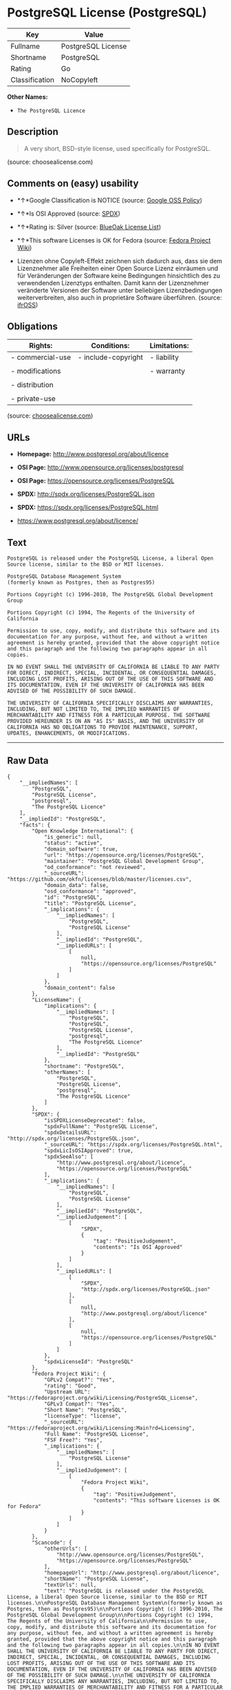 * PostgreSQL License (PostgreSQL)

| Key              | Value                |
|------------------+----------------------|
| Fullname         | PostgreSQL License   |
| Shortname        | PostgreSQL           |
| Rating           | Go                   |
| Classification   | NoCopyleft           |

*Other Names:*

- =The PostgreSQL Licence=

** Description

#+BEGIN_QUOTE
  A very short, BSD-style license, used specifically for PostgreSQL.
#+END_QUOTE

(source: choosealicense.com)

** Comments on (easy) usability

- *↑*Google Classification is NOTICE (source:
  [[https://opensource.google.com/docs/thirdparty/licenses/][Google OSS
  Policy]])

- *↑*Is OSI Approved (source:
  [[https://spdx.org/licenses/PostgreSQL.html][SPDX]])

- *↑*Rating is: Silver (source:
  [[https://blueoakcouncil.org/list][BlueOak License List]])

- *↑*This software Licenses is OK for Fedora (source:
  [[https://fedoraproject.org/wiki/Licensing:Main?rd=Licensing][Fedora
  Project Wiki]])

- Lizenzen ohne Copyleft-Effekt zeichnen sich dadurch aus, dass sie dem
  Lizenznehmer alle Freiheiten einer Open Source Lizenz einräumen und
  für Veränderungen der Software keine Bedingungen hinsichtlich des zu
  verwendenden Lizenztyps enthalten. Damit kann der Lizenznehmer
  veränderte Versionen der Software unter beliebigen Lizenzbedingungen
  weiterverbreiten, also auch in proprietäre Software überführen.
  (source: [[https://ifross.github.io/ifrOSS/Lizenzcenter][ifrOSS]])

** Obligations

| Rights:            | Conditions:           | Limitations:   |
|--------------------+-----------------------+----------------|
| - commercial-use   | - include-copyright   | - liability    |
|                    |                       |                |
| - modifications    |                       | - warranty     |
|                    |                       |                |
| - distribution     |                       |                |
|                    |                       |                |
| - private-use      |                       |                |
                                                             

(source:
[[https://github.com/github/choosealicense.com/blob/gh-pages/_licenses/postgresql.txt][choosealicense.com]])

** URLs

- *Homepage:* http://www.postgresql.org/about/licence

- *OSI Page:* http://www.opensource.org/licenses/postgresql

- *OSI Page:* https://opensource.org/licenses/PostgreSQL

- *SPDX:* http://spdx.org/licenses/PostgreSQL.json

- *SPDX:* https://spdx.org/licenses/PostgreSQL.html

- https://www.postgresql.org/about/licence/

** Text

#+BEGIN_EXAMPLE
    PostgreSQL is released under the PostgreSQL License, a liberal Open Source license, similar to the BSD or MIT licenses.

    PostgreSQL Database Management System
    (formerly known as Postgres, then as Postgres95)

    Portions Copyright (c) 1996-2010, The PostgreSQL Global Development Group

    Portions Copyright (c) 1994, The Regents of the University of California

    Permission to use, copy, modify, and distribute this software and its documentation for any purpose, without fee, and without a written agreement is hereby granted, provided that the above copyright notice and this paragraph and the following two paragraphs appear in all copies.

    IN NO EVENT SHALL THE UNIVERSITY OF CALIFORNIA BE LIABLE TO ANY PARTY FOR DIRECT, INDIRECT, SPECIAL, INCIDENTAL, OR CONSEQUENTIAL DAMAGES, INCLUDING LOST PROFITS, ARISING OUT OF THE USE OF THIS SOFTWARE AND ITS DOCUMENTATION, EVEN IF THE UNIVERSITY OF CALIFORNIA HAS BEEN ADVISED OF THE POSSIBILITY OF SUCH DAMAGE.

    THE UNIVERSITY OF CALIFORNIA SPECIFICALLY DISCLAIMS ANY WARRANTIES, INCLUDING, BUT NOT LIMITED TO, THE IMPLIED WARRANTIES OF MERCHANTABILITY AND FITNESS FOR A PARTICULAR PURPOSE. THE SOFTWARE PROVIDED HEREUNDER IS ON AN "AS IS" BASIS, AND THE UNIVERSITY OF CALIFORNIA HAS NO OBLIGATIONS TO PROVIDE MAINTENANCE, SUPPORT, UPDATES, ENHANCEMENTS, OR MODIFICATIONS.
#+END_EXAMPLE

--------------

** Raw Data

#+BEGIN_EXAMPLE
    {
        "__impliedNames": [
            "PostgreSQL",
            "PostgreSQL License",
            "postgresql",
            "The PostgreSQL Licence"
        ],
        "__impliedId": "PostgreSQL",
        "facts": {
            "Open Knowledge International": {
                "is_generic": null,
                "status": "active",
                "domain_software": true,
                "url": "https://opensource.org/licenses/PostgreSQL",
                "maintainer": "PostgreSQL Global Development Group",
                "od_conformance": "not reviewed",
                "_sourceURL": "https://github.com/okfn/licenses/blob/master/licenses.csv",
                "domain_data": false,
                "osd_conformance": "approved",
                "id": "PostgreSQL",
                "title": "PostgreSQL License",
                "_implications": {
                    "__impliedNames": [
                        "PostgreSQL",
                        "PostgreSQL License"
                    ],
                    "__impliedId": "PostgreSQL",
                    "__impliedURLs": [
                        [
                            null,
                            "https://opensource.org/licenses/PostgreSQL"
                        ]
                    ]
                },
                "domain_content": false
            },
            "LicenseName": {
                "implications": {
                    "__impliedNames": [
                        "PostgreSQL",
                        "PostgreSQL",
                        "PostgreSQL License",
                        "postgresql",
                        "The PostgreSQL Licence"
                    ],
                    "__impliedId": "PostgreSQL"
                },
                "shortname": "PostgreSQL",
                "otherNames": [
                    "PostgreSQL",
                    "PostgreSQL License",
                    "postgresql",
                    "The PostgreSQL Licence"
                ]
            },
            "SPDX": {
                "isSPDXLicenseDeprecated": false,
                "spdxFullName": "PostgreSQL License",
                "spdxDetailsURL": "http://spdx.org/licenses/PostgreSQL.json",
                "_sourceURL": "https://spdx.org/licenses/PostgreSQL.html",
                "spdxLicIsOSIApproved": true,
                "spdxSeeAlso": [
                    "http://www.postgresql.org/about/licence",
                    "https://opensource.org/licenses/PostgreSQL"
                ],
                "_implications": {
                    "__impliedNames": [
                        "PostgreSQL",
                        "PostgreSQL License"
                    ],
                    "__impliedId": "PostgreSQL",
                    "__impliedJudgement": [
                        [
                            "SPDX",
                            {
                                "tag": "PositiveJudgement",
                                "contents": "Is OSI Approved"
                            }
                        ]
                    ],
                    "__impliedURLs": [
                        [
                            "SPDX",
                            "http://spdx.org/licenses/PostgreSQL.json"
                        ],
                        [
                            null,
                            "http://www.postgresql.org/about/licence"
                        ],
                        [
                            null,
                            "https://opensource.org/licenses/PostgreSQL"
                        ]
                    ]
                },
                "spdxLicenseId": "PostgreSQL"
            },
            "Fedora Project Wiki": {
                "GPLv2 Compat?": "Yes",
                "rating": "Good",
                "Upstream URL": "https://fedoraproject.org/wiki/Licensing/PostgreSQL_License",
                "GPLv3 Compat?": "Yes",
                "Short Name": "PostgreSQL",
                "licenseType": "license",
                "_sourceURL": "https://fedoraproject.org/wiki/Licensing:Main?rd=Licensing",
                "Full Name": "PostgreSQL License",
                "FSF Free?": "Yes",
                "_implications": {
                    "__impliedNames": [
                        "PostgreSQL License"
                    ],
                    "__impliedJudgement": [
                        [
                            "Fedora Project Wiki",
                            {
                                "tag": "PositiveJudgement",
                                "contents": "This software Licenses is OK for Fedora"
                            }
                        ]
                    ]
                }
            },
            "Scancode": {
                "otherUrls": [
                    "http://www.opensource.org/licenses/PostgreSQL",
                    "https://opensource.org/licenses/PostgreSQL"
                ],
                "homepageUrl": "http://www.postgresql.org/about/licence",
                "shortName": "PostgreSQL License",
                "textUrls": null,
                "text": "PostgreSQL is released under the PostgreSQL License, a liberal Open Source license, similar to the BSD or MIT licenses.\n\nPostgreSQL Database Management System\n(formerly known as Postgres, then as Postgres95)\n\nPortions Copyright (c) 1996-2010, The PostgreSQL Global Development Group\n\nPortions Copyright (c) 1994, The Regents of the University of California\n\nPermission to use, copy, modify, and distribute this software and its documentation for any purpose, without fee, and without a written agreement is hereby granted, provided that the above copyright notice and this paragraph and the following two paragraphs appear in all copies.\n\nIN NO EVENT SHALL THE UNIVERSITY OF CALIFORNIA BE LIABLE TO ANY PARTY FOR DIRECT, INDIRECT, SPECIAL, INCIDENTAL, OR CONSEQUENTIAL DAMAGES, INCLUDING LOST PROFITS, ARISING OUT OF THE USE OF THIS SOFTWARE AND ITS DOCUMENTATION, EVEN IF THE UNIVERSITY OF CALIFORNIA HAS BEEN ADVISED OF THE POSSIBILITY OF SUCH DAMAGE.\n\nTHE UNIVERSITY OF CALIFORNIA SPECIFICALLY DISCLAIMS ANY WARRANTIES, INCLUDING, BUT NOT LIMITED TO, THE IMPLIED WARRANTIES OF MERCHANTABILITY AND FITNESS FOR A PARTICULAR PURPOSE. THE SOFTWARE PROVIDED HEREUNDER IS ON AN \"AS IS\" BASIS, AND THE UNIVERSITY OF CALIFORNIA HAS NO OBLIGATIONS TO PROVIDE MAINTENANCE, SUPPORT, UPDATES, ENHANCEMENTS, OR MODIFICATIONS.",
                "category": "Permissive",
                "osiUrl": "http://www.opensource.org/licenses/postgresql",
                "owner": "PostgreSQL",
                "_sourceURL": "https://github.com/nexB/scancode-toolkit/blob/develop/src/licensedcode/data/licenses/postgresql.yml",
                "key": "postgresql",
                "name": "PostgreSQL License",
                "spdxId": "PostgreSQL",
                "_implications": {
                    "__impliedNames": [
                        "postgresql",
                        "PostgreSQL License",
                        "PostgreSQL"
                    ],
                    "__impliedId": "PostgreSQL",
                    "__impliedCopyleft": [
                        [
                            "Scancode",
                            "NoCopyleft"
                        ]
                    ],
                    "__calculatedCopyleft": "NoCopyleft",
                    "__impliedText": "PostgreSQL is released under the PostgreSQL License, a liberal Open Source license, similar to the BSD or MIT licenses.\n\nPostgreSQL Database Management System\n(formerly known as Postgres, then as Postgres95)\n\nPortions Copyright (c) 1996-2010, The PostgreSQL Global Development Group\n\nPortions Copyright (c) 1994, The Regents of the University of California\n\nPermission to use, copy, modify, and distribute this software and its documentation for any purpose, without fee, and without a written agreement is hereby granted, provided that the above copyright notice and this paragraph and the following two paragraphs appear in all copies.\n\nIN NO EVENT SHALL THE UNIVERSITY OF CALIFORNIA BE LIABLE TO ANY PARTY FOR DIRECT, INDIRECT, SPECIAL, INCIDENTAL, OR CONSEQUENTIAL DAMAGES, INCLUDING LOST PROFITS, ARISING OUT OF THE USE OF THIS SOFTWARE AND ITS DOCUMENTATION, EVEN IF THE UNIVERSITY OF CALIFORNIA HAS BEEN ADVISED OF THE POSSIBILITY OF SUCH DAMAGE.\n\nTHE UNIVERSITY OF CALIFORNIA SPECIFICALLY DISCLAIMS ANY WARRANTIES, INCLUDING, BUT NOT LIMITED TO, THE IMPLIED WARRANTIES OF MERCHANTABILITY AND FITNESS FOR A PARTICULAR PURPOSE. THE SOFTWARE PROVIDED HEREUNDER IS ON AN \"AS IS\" BASIS, AND THE UNIVERSITY OF CALIFORNIA HAS NO OBLIGATIONS TO PROVIDE MAINTENANCE, SUPPORT, UPDATES, ENHANCEMENTS, OR MODIFICATIONS.",
                    "__impliedURLs": [
                        [
                            "Homepage",
                            "http://www.postgresql.org/about/licence"
                        ],
                        [
                            "OSI Page",
                            "http://www.opensource.org/licenses/postgresql"
                        ],
                        [
                            null,
                            "http://www.opensource.org/licenses/PostgreSQL"
                        ],
                        [
                            null,
                            "https://opensource.org/licenses/PostgreSQL"
                        ]
                    ]
                }
            },
            "OpenChainPolicyTemplate": {
                "isSaaSDeemed": "no",
                "licenseType": "permissive",
                "freedomOrDeath": "no",
                "typeCopyleft": "no",
                "_sourceURL": "https://github.com/OpenChain-Project/curriculum/raw/ddf1e879341adbd9b297cd67c5d5c16b2076540b/policy-template/Open%20Source%20Policy%20Template%20for%20OpenChain%20Specification%201.2.ods",
                "name": "The PostgreSQL License ",
                "commercialUse": true,
                "spdxId": "PostgreSQL",
                "_implications": {
                    "__impliedNames": [
                        "PostgreSQL"
                    ]
                }
            },
            "BlueOak License List": {
                "BlueOakRating": "Silver",
                "url": "https://spdx.org/licenses/PostgreSQL.html",
                "isPermissive": true,
                "_sourceURL": "https://blueoakcouncil.org/list",
                "name": "PostgreSQL License",
                "id": "PostgreSQL",
                "_implications": {
                    "__impliedNames": [
                        "PostgreSQL"
                    ],
                    "__impliedJudgement": [
                        [
                            "BlueOak License List",
                            {
                                "tag": "PositiveJudgement",
                                "contents": "Rating is: Silver"
                            }
                        ]
                    ],
                    "__impliedCopyleft": [
                        [
                            "BlueOak License List",
                            "NoCopyleft"
                        ]
                    ],
                    "__calculatedCopyleft": "NoCopyleft",
                    "__impliedURLs": [
                        [
                            "SPDX",
                            "https://spdx.org/licenses/PostgreSQL.html"
                        ]
                    ]
                }
            },
            "ifrOSS": {
                "ifrKind": "IfrNoCopyleft",
                "ifrURL": "https://www.postgresql.org/about/licence/",
                "_sourceURL": "https://ifross.github.io/ifrOSS/Lizenzcenter",
                "ifrName": "PostgreSQL License",
                "ifrId": null,
                "_implications": {
                    "__impliedNames": [
                        "PostgreSQL License"
                    ],
                    "__impliedJudgement": [
                        [
                            "ifrOSS",
                            {
                                "tag": "NeutralJudgement",
                                "contents": "Lizenzen ohne Copyleft-Effekt zeichnen sich dadurch aus, dass sie dem Lizenznehmer alle Freiheiten einer Open Source Lizenz einrÃ¤umen und fÃ¼r VerÃ¤nderungen der Software keine Bedingungen hinsichtlich des zu verwendenden Lizenztyps enthalten. Damit kann der Lizenznehmer verÃ¤nderte Versionen der Software unter beliebigen Lizenzbedingungen weiterverbreiten, also auch in proprietÃ¤re Software Ã¼berfÃ¼hren."
                            }
                        ]
                    ],
                    "__impliedCopyleft": [
                        [
                            "ifrOSS",
                            "NoCopyleft"
                        ]
                    ],
                    "__calculatedCopyleft": "NoCopyleft",
                    "__impliedURLs": [
                        [
                            null,
                            "https://www.postgresql.org/about/licence/"
                        ]
                    ]
                }
            },
            "OpenSourceInitiative": {
                "text": [
                    {
                        "url": "https://opensource.org/licenses/PostgreSQL",
                        "title": "HTML",
                        "media_type": "text/html"
                    }
                ],
                "identifiers": [
                    {
                        "identifier": "PostgreSQL",
                        "scheme": "SPDX"
                    }
                ],
                "superseded_by": null,
                "_sourceURL": "https://opensource.org/licenses/",
                "name": "The PostgreSQL Licence",
                "other_names": [],
                "keywords": [
                    "osi-approved",
                    "discouraged",
                    "redundant"
                ],
                "id": "PostgreSQL",
                "links": [
                    {
                        "note": "OSI Page",
                        "url": "https://opensource.org/licenses/PostgreSQL"
                    }
                ],
                "_implications": {
                    "__impliedNames": [
                        "PostgreSQL",
                        "The PostgreSQL Licence",
                        "PostgreSQL"
                    ],
                    "__impliedURLs": [
                        [
                            "OSI Page",
                            "https://opensource.org/licenses/PostgreSQL"
                        ]
                    ]
                }
            },
            "choosealicense.com": {
                "limitations": [
                    "liability",
                    "warranty"
                ],
                "_sourceURL": "https://github.com/github/choosealicense.com/blob/gh-pages/_licenses/postgresql.txt",
                "content": "---\ntitle: PostgreSQL License\nspdx-id: PostgreSQL\n\ndescription: A very short, BSD-style license, used specifically for PostgreSQL.  \n\nhow: To use it, say that it is The PostgreSQL License, and then substitute the copyright year and name of the copyright holder into the body of the license. Then put the license into a prominent file (\"COPYRIGHT\", \"LICENSE\" or \"COPYING\" are common names for this file) in your software distribution.\n\nusing:\n  - pgBadger: https://github.com/darold/pgbadger/blob/master/LICENSE\n  - pgAdmin: https://github.com/postgres/pgadmin4/blob/master/LICENSE\n  - .NET Access to PostgreSQL: https://github.com/npgsql/npgsql/blob/dev/LICENSE\n\npermissions:\n  - commercial-use\n  - modifications\n  - distribution\n  - private-use\n\nconditions:\n  - include-copyright\n\nlimitations:\n  - liability\n  - warranty\n\n---\n\nPostgreSQL License\n\nCopyright (c) [year], [fullname]\n\nPermission to use, copy, modify, and distribute this software and its\ndocumentation for any purpose, without fee, and without a written agreement is\nhereby granted, provided that the above copyright notice and this paragraph\nand the following two paragraphs appear in all copies.\n\nIN NO EVENT SHALL [fullname] BE LIABLE TO ANY PARTY FOR DIRECT, INDIRECT,\nSPECIAL, INCIDENTAL, OR CONSEQUENTIAL DAMAGES, INCLUDING LOST PROFITS, ARISING\nOUT OF THE USE OF THIS SOFTWARE AND ITS DOCUMENTATION, EVEN IF [fullname]\nHAS BEEN ADVISED OF THE POSSIBILITY OF SUCH DAMAGE.\n\n[fullname] SPECIFICALLY DISCLAIMS ANY WARRANTIES, INCLUDING, BUT NOT\nLIMITED TO, THE IMPLIED WARRANTIES OF MERCHANTABILITY AND FITNESS FOR A\nPARTICULAR PURPOSE. THE SOFTWARE PROVIDED HEREUNDER IS ON AN \"AS IS\" BASIS,\nAND [fullname] HAS NO OBLIGATIONS TO PROVIDE MAINTENANCE, SUPPORT, UPDATES,\nENHANCEMENTS, OR MODIFICATIONS.\n",
                "name": "postgresql",
                "hidden": null,
                "spdxId": "PostgreSQL",
                "conditions": [
                    "include-copyright"
                ],
                "permissions": [
                    "commercial-use",
                    "modifications",
                    "distribution",
                    "private-use"
                ],
                "featured": null,
                "nickname": null,
                "how": "To use it, say that it is The PostgreSQL License, and then substitute the copyright year and name of the copyright holder into the body of the license. Then put the license into a prominent file (\"COPYRIGHT\", \"LICENSE\" or \"COPYING\" are common names for this file) in your software distribution.",
                "title": "PostgreSQL License",
                "_implications": {
                    "__impliedNames": [
                        "postgresql",
                        "PostgreSQL"
                    ],
                    "__obligations": {
                        "limitations": [
                            {
                                "tag": "ImpliedLimitation",
                                "contents": "liability"
                            },
                            {
                                "tag": "ImpliedLimitation",
                                "contents": "warranty"
                            }
                        ],
                        "rights": [
                            {
                                "tag": "ImpliedRight",
                                "contents": "commercial-use"
                            },
                            {
                                "tag": "ImpliedRight",
                                "contents": "modifications"
                            },
                            {
                                "tag": "ImpliedRight",
                                "contents": "distribution"
                            },
                            {
                                "tag": "ImpliedRight",
                                "contents": "private-use"
                            }
                        ],
                        "conditions": [
                            {
                                "tag": "ImpliedCondition",
                                "contents": "include-copyright"
                            }
                        ]
                    }
                },
                "description": "A very short, BSD-style license, used specifically for PostgreSQL.  "
            },
            "Google OSS Policy": {
                "rating": "NOTICE",
                "_sourceURL": "https://opensource.google.com/docs/thirdparty/licenses/",
                "id": "PostgreSQL",
                "_implications": {
                    "__impliedNames": [
                        "PostgreSQL"
                    ],
                    "__impliedJudgement": [
                        [
                            "Google OSS Policy",
                            {
                                "tag": "PositiveJudgement",
                                "contents": "Google Classification is NOTICE"
                            }
                        ]
                    ],
                    "__impliedCopyleft": [
                        [
                            "Google OSS Policy",
                            "NoCopyleft"
                        ]
                    ],
                    "__calculatedCopyleft": "NoCopyleft"
                }
            }
        },
        "__impliedJudgement": [
            [
                "BlueOak License List",
                {
                    "tag": "PositiveJudgement",
                    "contents": "Rating is: Silver"
                }
            ],
            [
                "Fedora Project Wiki",
                {
                    "tag": "PositiveJudgement",
                    "contents": "This software Licenses is OK for Fedora"
                }
            ],
            [
                "Google OSS Policy",
                {
                    "tag": "PositiveJudgement",
                    "contents": "Google Classification is NOTICE"
                }
            ],
            [
                "SPDX",
                {
                    "tag": "PositiveJudgement",
                    "contents": "Is OSI Approved"
                }
            ],
            [
                "ifrOSS",
                {
                    "tag": "NeutralJudgement",
                    "contents": "Lizenzen ohne Copyleft-Effekt zeichnen sich dadurch aus, dass sie dem Lizenznehmer alle Freiheiten einer Open Source Lizenz einrÃ¤umen und fÃ¼r VerÃ¤nderungen der Software keine Bedingungen hinsichtlich des zu verwendenden Lizenztyps enthalten. Damit kann der Lizenznehmer verÃ¤nderte Versionen der Software unter beliebigen Lizenzbedingungen weiterverbreiten, also auch in proprietÃ¤re Software Ã¼berfÃ¼hren."
                }
            ]
        ],
        "__impliedCopyleft": [
            [
                "BlueOak License List",
                "NoCopyleft"
            ],
            [
                "Google OSS Policy",
                "NoCopyleft"
            ],
            [
                "Scancode",
                "NoCopyleft"
            ],
            [
                "ifrOSS",
                "NoCopyleft"
            ]
        ],
        "__calculatedCopyleft": "NoCopyleft",
        "__obligations": {
            "limitations": [
                {
                    "tag": "ImpliedLimitation",
                    "contents": "liability"
                },
                {
                    "tag": "ImpliedLimitation",
                    "contents": "warranty"
                }
            ],
            "rights": [
                {
                    "tag": "ImpliedRight",
                    "contents": "commercial-use"
                },
                {
                    "tag": "ImpliedRight",
                    "contents": "modifications"
                },
                {
                    "tag": "ImpliedRight",
                    "contents": "distribution"
                },
                {
                    "tag": "ImpliedRight",
                    "contents": "private-use"
                }
            ],
            "conditions": [
                {
                    "tag": "ImpliedCondition",
                    "contents": "include-copyright"
                }
            ]
        },
        "__impliedText": "PostgreSQL is released under the PostgreSQL License, a liberal Open Source license, similar to the BSD or MIT licenses.\n\nPostgreSQL Database Management System\n(formerly known as Postgres, then as Postgres95)\n\nPortions Copyright (c) 1996-2010, The PostgreSQL Global Development Group\n\nPortions Copyright (c) 1994, The Regents of the University of California\n\nPermission to use, copy, modify, and distribute this software and its documentation for any purpose, without fee, and without a written agreement is hereby granted, provided that the above copyright notice and this paragraph and the following two paragraphs appear in all copies.\n\nIN NO EVENT SHALL THE UNIVERSITY OF CALIFORNIA BE LIABLE TO ANY PARTY FOR DIRECT, INDIRECT, SPECIAL, INCIDENTAL, OR CONSEQUENTIAL DAMAGES, INCLUDING LOST PROFITS, ARISING OUT OF THE USE OF THIS SOFTWARE AND ITS DOCUMENTATION, EVEN IF THE UNIVERSITY OF CALIFORNIA HAS BEEN ADVISED OF THE POSSIBILITY OF SUCH DAMAGE.\n\nTHE UNIVERSITY OF CALIFORNIA SPECIFICALLY DISCLAIMS ANY WARRANTIES, INCLUDING, BUT NOT LIMITED TO, THE IMPLIED WARRANTIES OF MERCHANTABILITY AND FITNESS FOR A PARTICULAR PURPOSE. THE SOFTWARE PROVIDED HEREUNDER IS ON AN \"AS IS\" BASIS, AND THE UNIVERSITY OF CALIFORNIA HAS NO OBLIGATIONS TO PROVIDE MAINTENANCE, SUPPORT, UPDATES, ENHANCEMENTS, OR MODIFICATIONS.",
        "__impliedURLs": [
            [
                "SPDX",
                "http://spdx.org/licenses/PostgreSQL.json"
            ],
            [
                null,
                "http://www.postgresql.org/about/licence"
            ],
            [
                null,
                "https://opensource.org/licenses/PostgreSQL"
            ],
            [
                "SPDX",
                "https://spdx.org/licenses/PostgreSQL.html"
            ],
            [
                "Homepage",
                "http://www.postgresql.org/about/licence"
            ],
            [
                "OSI Page",
                "http://www.opensource.org/licenses/postgresql"
            ],
            [
                null,
                "http://www.opensource.org/licenses/PostgreSQL"
            ],
            [
                "OSI Page",
                "https://opensource.org/licenses/PostgreSQL"
            ],
            [
                null,
                "https://www.postgresql.org/about/licence/"
            ]
        ]
    }
#+END_EXAMPLE